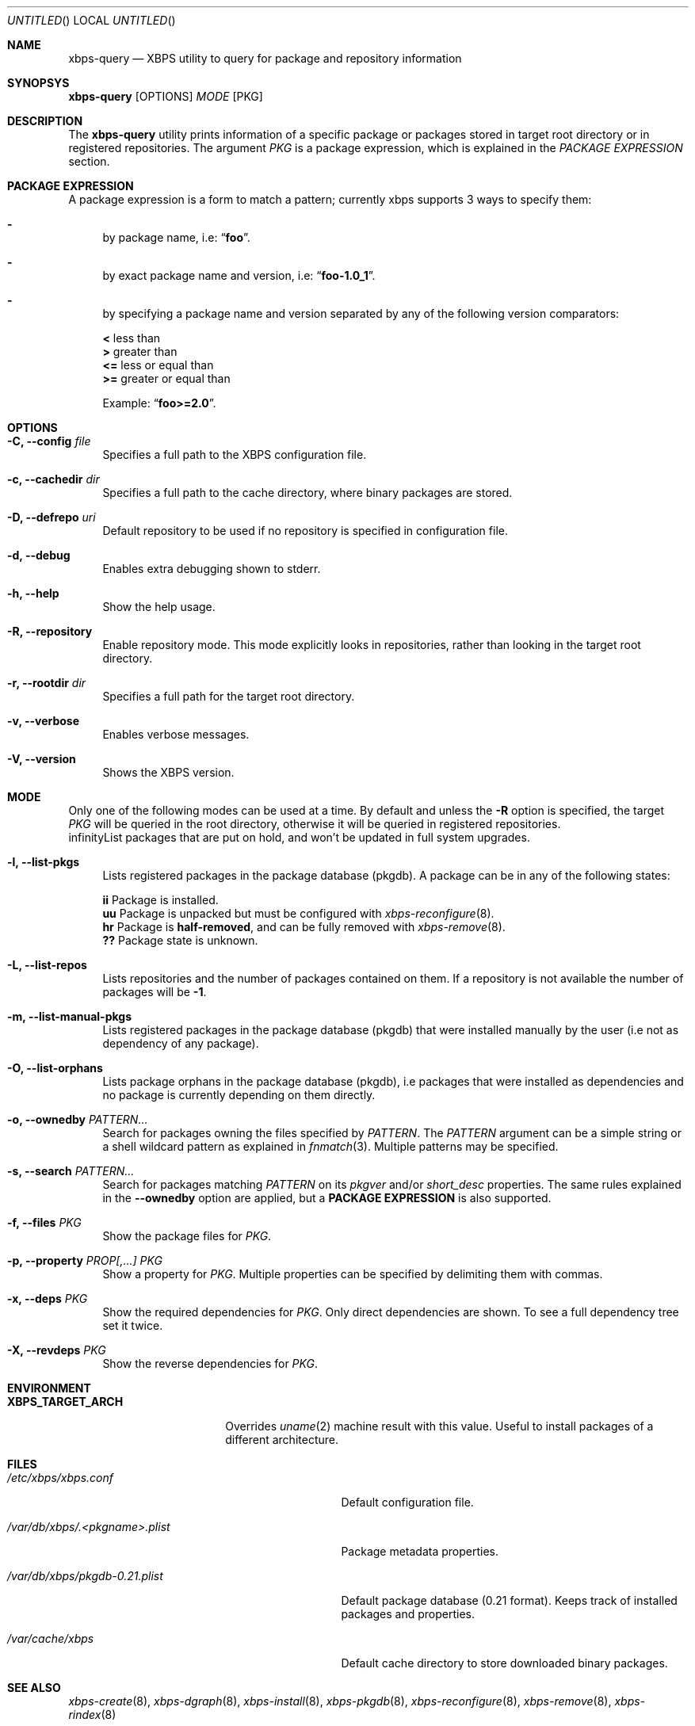 .Dd August 18, 2013
.Os Void Linux
.Dt xbps-query 8
.Sh NAME
.Nm xbps-query
.Nd XBPS utility to query for package and repository information
.Sh SYNOPSYS
.Nm xbps-query
.Op OPTIONS
.Ar MODE
.Op PKG
.Sh DESCRIPTION
The
.Nm
utility prints information of a specific package or packages stored
in target root directory or in registered repositories.
The argument
.Ar PKG
is a package expression, which is explained in the
.Em PACKAGE EXPRESSION
section.
.Sh PACKAGE EXPRESSION
A package expression is a form to match a pattern; currently xbps
supports 3 ways to specify them:
.Bl -dash
.It
by package name, i.e:
.Dq Sy foo .
.It
by exact package name and version, i.e:
.Dq Sy foo-1.0_1 .
.It
by specifying a package name and version separated by any of the following version comparators:
.Bl -item -width xx -compact
.Pp
.It
.Sy <
less than
.It
.Sy >
greater than
.It
.Sy <=
less or equal than
.It
.Sy >=
greater or equal than
.Pp
Example:
.Dq Sy foo>=2.0 .
.Sh OPTIONS
.Bl -tag -width -x
.It Fl C, Fl -config Ar file
Specifies a full path to the XBPS configuration file.
.It Fl c, Fl -cachedir Ar dir
Specifies a full path to the cache directory, where binary packages are stored.
.It Fl D, Fl -defrepo Ar uri
Default repository to be used if no repository is specified in configuration file.
.It Fl d, Fl -debug
Enables extra debugging shown to stderr.
.It Fl h, Fl -help
Show the help usage.
.It Fl R, Fl -repository
Enable repository mode. This mode explicitly looks in repositories, rather
than looking in the target root directory.
.It Fl r, Fl -rootdir Ar dir
Specifies a full path for the target root directory.
.It Fl v, Fl -verbose
Enables verbose messages.
.It Fl V, Fl -version
Shows the XBPS version.
.Sh MODE
Only one of the following modes can be used at a time.
By default and unless the
.Fl R
option is specified, the target
.Ar PKG
will be queried in the root directory, otherwise it will be
queried in registered repositories.
.Bl -tag -width -x
.If Fl H, Fl -list-hold-pkgs
List packages that are put on hold, and won't be updated in full system upgrades.
.It Fl l, Fl -list-pkgs
Lists registered packages in the package database (pkgdb).
A package can be in any of the following states:
.Bl -item -width xx -compact
.Pp
.It
.Sy ii
Package is installed.
.It
.Sy uu
Package is unpacked but must be configured with
.Xr xbps-reconfigure 8 .
.It
.Sy hr
Package is
.Sy half-removed ,
and can be fully removed with
.Xr xbps-remove 8 .
.It
.Sy ??
Package state is unknown.
.El
.It Fl L, Fl -list-repos
Lists repositories and the number of packages contained on them. If a repository is not
available the number of packages will be
.Sy -1 .
.It Fl m, Fl -list-manual-pkgs
Lists registered packages in the package database (pkgdb) that were installed
manually by the user (i.e not as dependency of any package).
.It Fl O, Fl -list-orphans
Lists package orphans in the package database (pkgdb), i.e packages that
were installed as dependencies and no package is currently depending on them
directly.
.It Fl o, Fl -ownedby Ar PATTERN...
Search for packages owning the files specified by
.Ar PATTERN .
The
.Ar PATTERN
argument can be a simple string or a shell wildcard pattern as explained in
.Xr fnmatch 3 .
Multiple patterns may be specified.
.It Fl s, Fl -search Ar PATTERN...
Search for packages matching
.Ar PATTERN
on its
.Em pkgver
and/or
.Em short_desc
properties. The same rules explained in the
.Fl -ownedby
option are applied, but a
.Sy PACKAGE EXPRESSION
is also supported.
.It Fl f, Fl -files Ar PKG
Show the package files for
.Ar PKG .
.It Fl p, Fl -property Ar PROP[,...] Ar PKG
Show a property for
.Ar PKG .
Multiple properties can be specified by delimiting them with commas.
.It Fl x, Fl -deps Ar PKG
Show the required dependencies for
.Ar PKG .
Only direct dependencies are shown. To see a full dependency tree set it twice.
.It Fl X, Fl -revdeps Ar PKG
Show the reverse dependencies for
.Ar PKG .
.Sh ENVIRONMENT
.Bl -tag -width XBPS_TARGET_ARCH
.It Sy XBPS_TARGET_ARCH
Overrides
.Xr uname 2
machine result with this value. Useful to install packages of a different
architecture.
.Sh FILES
.Bl -tag -width /var/db/xbps/.<pkgname>.plist
.It Ar /etc/xbps/xbps.conf
Default configuration file.
.It Ar /var/db/xbps/.<pkgname>.plist
Package metadata properties.
.It Ar /var/db/xbps/pkgdb-0.21.plist
Default package database (0.21 format). Keeps track of installed packages and properties.
.It Ar /var/cache/xbps
Default cache directory to store downloaded binary packages.
.Sh SEE ALSO
.Xr xbps-create 8 ,
.Xr xbps-dgraph 8 ,
.Xr xbps-install 8 ,
.Xr xbps-pkgdb 8 ,
.Xr xbps-reconfigure 8 ,
.Xr xbps-remove 8 ,
.Xr xbps-rindex 8
.Sh AUTHORS
.An Juan Romero Pardines <xtraeme@gmail.com>
.Sh BUGS
Probably, but I try to make this not happen. Use it under your own
responsability and enjoy your life.
.Pp
Report bugs in https://github.com/xtraeme/xbps/issues
